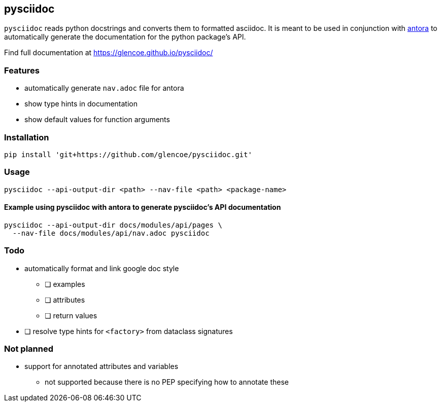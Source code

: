 == pysciidoc

`pysciidoc` reads python docstrings and converts them to formatted asciidoc.
It is meant to be used in conjunction with https://antora.org/[antora] to
automatically generate the documentation for the python package's API.

Find full documentation at https://glencoe.github.io/pysciidoc/

=== Features

* automatically generate `nav.adoc` file for antora
* show type hints in documentation
* show default values for function arguments

=== Installation

[,bash]
----
pip install 'git+https://github.com/glencoe/pysciidoc.git'
----

=== Usage

[,bash]
----
pysciidoc --api-output-dir <path> --nav-file <path> <package-name>
----

==== Example using pysciidoc with antora to generate pysciidoc's API documentation

[,bash]
----
pysciidoc --api-output-dir docs/modules/api/pages \
  --nav-file docs/modules/api/nav.adoc pysciidoc
----

=== Todo

* automatically format and link google doc style
 ** [ ] examples
 ** [ ] attributes
 ** [ ] return values
* [ ] resolve type hints for `<factory>` from dataclass signatures

=== Not planned

* support for annotated attributes and variables
 ** not supported because there is no PEP specifying how to annotate these
